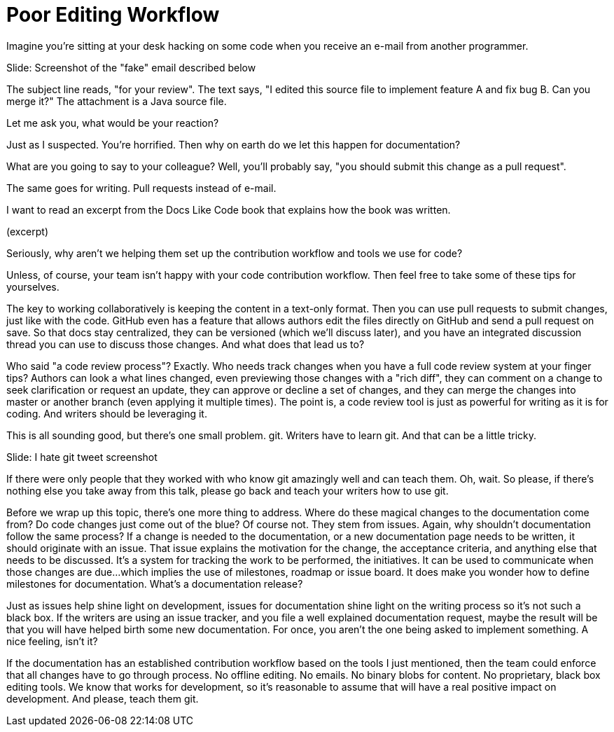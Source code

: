 = Poor Editing Workflow
////
SAW: I'm going to need to work on this one in layers, it's too "surface layer" at the moment to really feel like it is providing value.
But I'm pretty sure I know how to fix it and make it realize its full potential.
////

Imagine you're sitting at your desk hacking on some code when you receive an e-mail from another programmer.

// Problem; Screenshot
Slide: Screenshot of the "fake" email described below

The subject line reads, "for your review".
The text says, "I edited this source file to implement feature A and fix bug B. Can you merge it?"
//Curious about what you're being asked to look at, you open the message.
//It contains a bit of text and an attachment.
The attachment is a Java source file.

Let me ask you, what would be your reaction?

Just as I suspected.
You're horrified.
Then why on earth do we let this happen for documentation?

What are you going to say to your colleague?
Well, you'll probably say, "you should submit this change as a pull request".

The same goes for writing.
Pull requests instead of e-mail.

I want to read an excerpt from the Docs Like Code book that explains how the book was written.

// SAW: Time to enter the excerpt text here. I need it so I can see if the points below are aligned and ordered correctly. Once the excerpt is in, I'll edit this file in more detail.
(excerpt)

Seriously, why aren't we helping them set up the contribution workflow and tools we use for code?

//Now, I don't want to be too hard on these authors, who have created an excellent book.
//They're evolving.
//But you should recognize that they, and many others not as tech savvy as them, could still use your help.
// SAW: ;D I'm sensing _tone_ here ^^

Unless, of course, your team isn't happy with your code contribution workflow.
Then feel free to take some of these tips for yourselves.

//Well, we might have a thing or two to say about that!
//The bump in their process came when the binary format was introduced. <- SAW: I really don't like this sentence. As a writer, it makes me all GRRRRR
The key to working collaboratively is keeping the content in a text-only format.
// SAW: The jump from the sentence above to the sentence below would win a gold medal. The jump is so long, I got lost in the clouds and can't connect the two dots.
Then you can use pull requests to submit changes, just like with the code.
// SAW: Where possible, can we replace GitHub with Gitlab?
// SAW: edit right on git service or integrated discussion thread <- these next two sentences are probably redundant, should probably get to "code review process" as soon as possible
GitHub even has a feature that allows authors edit the files directly on GitHub and send a pull request on save.
So that docs stay centralized, they can be versioned (which we'll discuss later), and you have an integrated discussion thread you can use to discuss those changes.
And what does that lead us to?

Who said "a code review process"?
Exactly.
Who needs track changes when you have a full code review system at your finger tips?
Authors can look a what lines changed, even previewing those changes with a "rich diff", they can comment on a change to seek clarification or request an update, they can approve or decline a set of changes, and they can merge the changes into master or another branch (even applying it multiple times).
The point is, a code review tool is just as powerful for writing as it is for coding.
And writers should be leveraging it.

This is all sounding good, but there's one small problem.
git.
Writers have to learn git.
And that can be a little tricky.

// Problem example; screenshot
Slide: I hate git tweet screenshot

If there were only people that they worked with who know git amazingly well and can teach them.
Oh, wait.
// SAW: I'm worried that this feels like a throw-away point. The cynic in me says who's going to take the time to teach anyone git if teaching git isn't their job. Followed by, oh please, god no, don't let developers teach writers all their terrible git habits
So please, if there's nothing else you take away from this talk, please go back and teach your writers how to use git.

Before we wrap up this topic, there's one more thing to address.
Where do these magical changes to the documentation come from?
Do code changes just come out of the blue?
Of course not.
They stem from issues.
Again, why shouldn't documentation follow the same process?
If a change is needed to the documentation, or a new documentation page needs to be written, it should originate with an issue.
That issue explains the motivation for the change, the acceptance criteria, and anything else that needs to be discussed.
It's a system for tracking the work to be performed, the initiatives.
It can be used to communicate when those changes are due...which implies the use of milestones, roadmap or issue board.
It does make you wonder how to define milestones for documentation.
What's a documentation release?

Just as issues help shine light on development, issues for documentation shine light on the writing process so it's not such a black box.
If the writers are using an issue tracker, and you file a well explained documentation request, maybe the result will be that you will have helped birth some new documentation.
For once, you aren't the one being asked to implement something.
A nice feeling, isn't it?

If the documentation has an established contribution workflow based on the tools I just mentioned, then the team could enforce that all changes have to go through process.
No offline editing.
No emails.
No binary blobs for content.
No proprietary, black box editing tools.
We know that works for development, so it's reasonable to assume that will have a real positive impact on development.
And please, teach them git.
